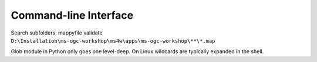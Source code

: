 Command-line Interface
======================

Search subfolders: mappyfile validate ``D:\Installation\ms-ogc-workshop\ms4w\apps\ms-ogc-workshop\**\*.map``

Glob module in Python only goes one level-deep. On Linux wildcards are typically expanded in the shell. 